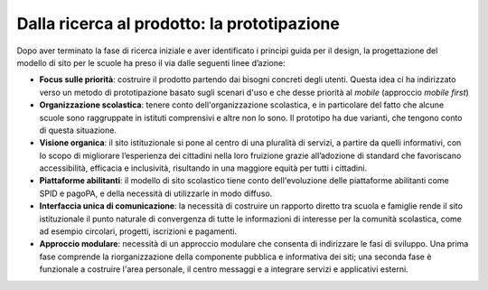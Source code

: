 .. _dalla-ricerca-al-prodotto-la-prototipazione:

Dalla ricerca al prodotto: la prototipazione
=================================================

Dopo aver terminato la fase di ricerca iniziale e aver identificato i
principi guida per il design, la progettazione del modello di sito per le scuole ha preso il via dalle seguenti linee d’azione:

-  **Focus sulle priorità**: costruire il prodotto partendo dai bisogni
   concreti degli utenti. Questa idea ci ha indirizzato verso un metodo
   di prototipazione basato sugli scenari d'uso e che desse priorità al
   *mobile* (approccio *mobile first*)

-  **Organizzazione scolastica**: tenere conto dell'organizzazione
   scolastica, e in particolare del fatto che alcune scuole sono
   raggruppate in istituti comprensivi e altre non lo sono. Il prototipo
   ha due varianti, che tengono conto di questa situazione.

-  **Visione organica**: il sito istituzionale si pone al centro di una pluralità di servizi, a partire da quelli informativi, con lo scopo di migliorare l’esperienza dei cittadini nella loro fruizione grazie all’adozione di standard che favoriscano accessibilità, efficacia e inclusività, risultando in una maggiore equità per tutti i cittadini.


-  **Piattaforme abilitanti**: il modello di sito scolastico tiene conto dell'evoluzione
   delle piattaforme abilitanti come SPID e pagoPA, e
   della necessità di utilizzarle in modo diffuso.

-  **Interfaccia unica di comunicazione**: la necessità di costruire un rapporto diretto tra scuola e famiglie rende il sito istituzionale il punto naturale di convergenza di tutte le informazioni di interesse per la comunità scolastica, come ad esempio circolari, progetti, iscrizioni e pagamenti.

-  **Approccio modulare**: necessità di un approccio modulare che
   consenta di indirizzare le fasi di sviluppo. Una prima fase comprende
   la riorganizzazione della componente pubblica e informativa dei siti;
   una seconda fase è funzionale a costruire l'area personale, il centro
   messaggi e a integrare servizi e applicativi esterni.
